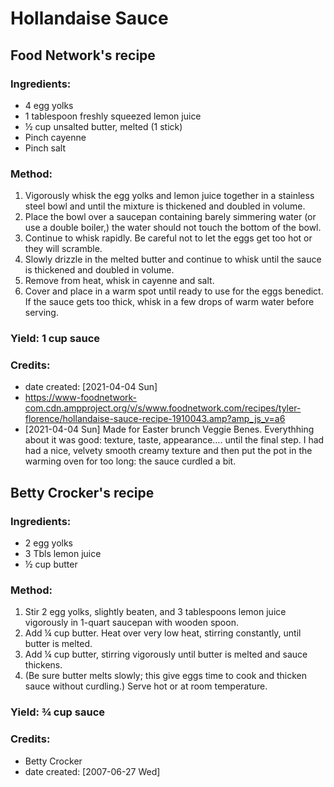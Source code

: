 #+STARTUP: showeverything
* Hollandaise Sauce
** Food Network's recipe
*** Ingredients:
- 4 egg yolks
- 1 tablespoon freshly squeezed lemon juice
- ½ cup unsalted butter, melted (1 stick)
- Pinch cayenne
- Pinch salt
*** Method:
1. Vigorously whisk the egg yolks and lemon juice together in a stainless steel bowl and until the mixture is thickened and doubled in volume.
2. Place the bowl over a saucepan containing barely simmering water (or use a double boiler,) the water should not touch the bottom of the bowl.
3. Continue to whisk rapidly. Be careful not to let the eggs get too hot or they will scramble.
4. Slowly drizzle in the melted butter and continue to whisk until the sauce is thickened and doubled in volume.
5. Remove from heat, whisk in cayenne and salt.
6. Cover and place in a warm spot until ready to use for the eggs benedict. If the sauce gets too thick, whisk in a few drops of warm water before serving.
*** Yield: 1 cup sauce
*** Credits:
- date created: [2021-04-04 Sun]
- https://www-foodnetwork-com.cdn.ampproject.org/v/s/www.foodnetwork.com/recipes/tyler-florence/hollandaise-sauce-recipe-1910043.amp?amp_js_v=a6
- [2021-04-04 Sun] Made for Easter brunch Veggie Benes. Everythhing about it was good: texture, taste, appearance.... until the final step. I had had a nice, velvety smooth creamy texture and then put the pot in the warming oven for too long: the sauce curdled a bit.

** Betty Crocker's recipe
*** Ingredients:
- 2 egg yolks
- 3 Tbls lemon juice
- ½ cup butter
*** Method:
1. Stir 2 egg yolks, slightly beaten, and 3 tablespoons lemon juice vigorously in 1-quart saucepan with wooden spoon.
2. Add ¼ cup butter. Heat over very low heat, stirring constantly, until butter is melted.
3. Add ¼ cup butter, stirring vigorously until butter is melted and sauce thickens.
4. (Be sure butter melts slowly; this give eggs time to cook and thicken sauce without curdling.) Serve hot or at room temperature. 

*** Yield: ¾ cup sauce

*** Credits:
- Betty Crocker
- date created: [2007-06-27 Wed]
